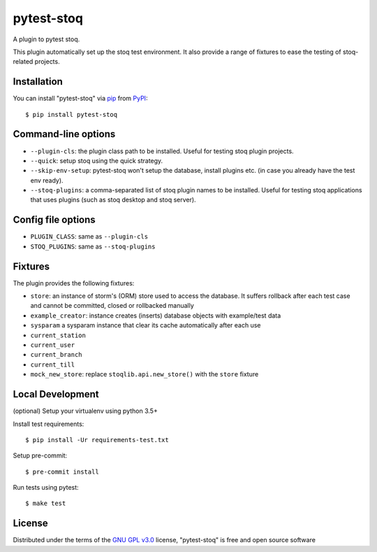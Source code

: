 ===========
pytest-stoq
===========

.. image:: https://img.shields.io/pypi/v/pytest-stoq.svg
    :target: https://pypi.org/project/pytest-stoq
    :alt: PyPI version

.. image:: https://img.shields.io/pypi/pyversions/pytest-stoq.svg
    :target: https://pypi.org/project/pytest-stoq
    :alt: Python versions

.. image:: https://circleci.com/gh/stoq/pytest-stoq.svg?style=svg
    :target: https://circleci.com/gh/stoq/pytest-stoq
    :alt: CI Build

A plugin to pytest stoq.

This plugin automatically set up the stoq test environment. It also provide a range of
fixtures to ease the testing of stoq-related projects.


Installation
============

You can install "pytest-stoq" via `pip`_ from `PyPI`_::

    $ pip install pytest-stoq


Command-line options
====================

- ``--plugin-cls``: the plugin class path to be installed. Useful for testing stoq plugin projects.
- ``--quick``: setup stoq using the quick strategy.
- ``--skip-env-setup``: pytest-stoq won't setup the database, install plugins etc. (in case you already have the test env ready).
- ``--stoq-plugins``: a comma-separated list of stoq plugin names to be installed. Useful for testing stoq applications that uses plugins (such as stoq desktop and stoq server).


Config file options
===================

- ``PLUGIN_CLASS``: same as ``--plugin-cls``
- ``STOQ_PLUGINS``: same as ``--stoq-plugins``


Fixtures
========

The plugin provides the following fixtures:

- ``store``: an instance of storm's (ORM) store used to access the database. It suffers rollback after each test case and cannot be committed, closed or rollbacked manually
- ``example_creator``: instance creates (inserts) database objects with example/test data
- ``sysparam`` a sysparam instance that clear its cache automatically after each use
- ``current_station``
- ``current_user``
- ``current_branch``
- ``current_till``
- ``mock_new_store``: replace ``stoqlib.api.new_store()`` with the ``store`` fixture


Local Development
=================

(optional) Setup your virtualenv using python 3.5+

Install test requirements::

    $ pip install -Ur requirements-test.txt

Setup pre-commit::

    $ pre-commit install

Run tests using pytest::

    $ make test


License
=======

Distributed under the terms of the `GNU GPL v3.0`_ license, "pytest-stoq" is free and open source software


.. _`GNU GPL v3.0`: http://www.gnu.org/licenses/gpl-3.0.txt
.. _`pip`: https://pypi.org/project/pip/
.. _`PyPI`: https://pypi.org/project
